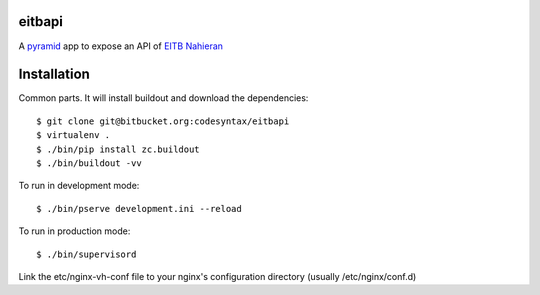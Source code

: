 eitbapi
=======

A pyramid_ app to expose an API of `EITB Nahieran`_


Installation
=============

Common parts. It will install buildout and download the dependencies::

  $ git clone git@bitbucket.org:codesyntax/eitbapi
  $ virtualenv .
  $ ./bin/pip install zc.buildout
  $ ./bin/buildout -vv


To run in development mode::

  $ ./bin/pserve development.ini --reload

To run in production mode::

  $ ./bin/supervisord

Link the etc/nginx-vh-conf file to your nginx's configuration directory
(usually /etc/nginx/conf.d)

.. _pyramid: http://docs.pylonsproject.org/projects/pyramid
.. _`EITB Nahieran`: http://www.eitb.tv


